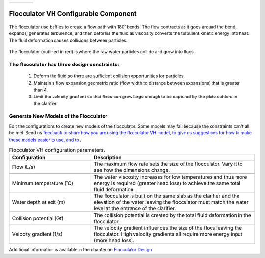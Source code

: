 .. csv-table::
   :widths: 45 35 25

   |ACRlogowithname|,  |textbook|, |donate|

|reportabugbig|

.. _title_Flocculator_VH_Configurable_Component:

********************************************
Flocculator VH Configurable Component
********************************************

.. _figure_FlocVH:

.. figure:: ./Images/FlocVH.png
    :width: 150px
    :align: center
    :alt: Location of the Entrance Tank

    The flocculator use baffles to create a flow path with 180˚ bends. The flow contracts as it goes around the bend, expands, generates turbulence, and then deforms the fluid as viscosity converts the turbulent kinetic energy into heat. The fluid deformation causes collisions between particles.


.. _figure_FlocVHinPlant:

.. figure:: ./Images/FlocVHinPlant.png
    :width: 150px
    :align: center
    :alt: Location of the Entrance Tank

    The flocculator (outlined in red) is where the raw water particles collide and grow into flocs.

The flocculator has three design constraints:
=============================================

  #. Deform the fluid so there are sufficient collision opportunities for particles.
  #. Maintain a flow expansion geometric ratio (flow width to distance between expansions) that is greater than 4.
  #. Limit the velocity gradient so that flocs can grow large enough to be captured by the plate settlers in the clarifier.

Generate New Models of the Flocculator
========================================

Edit the configurations to create new models of the flocculator. Some models may fail because the constraints can't all be met. Send us `feedback to share how you are using the flocculator VH model, to give us suggestions for how to make these models easier to use, and to <https://forms.gle/cqDPapYkcSmLnDu4A>`_ |reportabug|.


.. csv-table:: Flocculator VH configuration parameters.
   :header: "Configuration", "Description"
   :align: left
   :widths: 50, 100

   "",""
   "Flow (L/s)", "The maximum flow rate sets the size of the flocculator. Vary it to see how the dimensions change."
   "",""
   Minimum temperature (˚C), The water viscosity increases for low temperatures and thus more energy is required (greater head loss) to achieve the same total fluid deformation.
   "",""
   Water depth at exit (m), The flocculator is built on the same slab as the clarifier and the elevation of the water leaving the flocculator must match the water level at the entrance of the clarifier.
   "",""
   Collision potential (Gt), The collision potential is created by the total fluid deformation in the flocculator.
   "",""
   Velocity gradient (1/s), The velocity gradient influences the size of the flocs leaving the flocculator. High velocity gradients all require more energy input (more head loss).


Additional information is available in the chapter on `Flocculator Design <https://aguaclara.github.io/Textbook/Flocculation/Floc_Design.html>`_


.. |donate| image:: ./Images/donate.png
  :target: https://www.aguaclarareach.org/donate-now
  :height: 30

.. |textbook| image:: ./Images/textbook.png
  :target: https://aguaclara.github.io/Textbook/AIDE/AIDE.html
  :height: 30

.. |ACRlogowithname| image:: ./Images/ACRlogowithname.png
  :target: https://www.aguaclarareach.org/
  :height: 40


.. |reportabug| image:: ./Images/reportabug.png
  :target: https://forms.gle/cqDPapYkcSmLnDu4A
  :height: 20

.. |reportabugbig| image:: ./Images/reportabug.png
  :target: https://forms.gle/cqDPapYkcSmLnDu4A
  :height: 40
